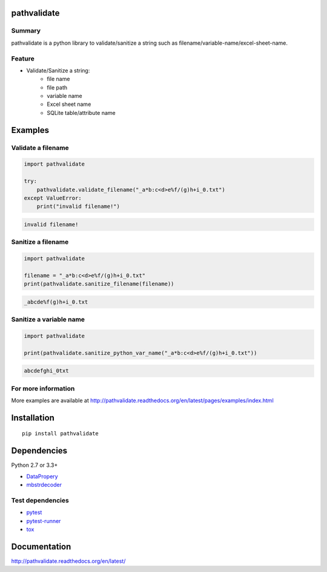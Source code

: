 pathvalidate
============

.. image:: https://badge.fury.io/py/pathvalidate.svg
    :target: https://badge.fury.io/py/pathvalidate

.. image:: https://img.shields.io/pypi/pyversions/pathvalidate.svg
    :target: https://pypi.python.org/pypi/pathvalidate

.. image:: https://img.shields.io/travis/thombashi/pathvalidate/master.svg?label=Linux
    :target: https://travis-ci.org/thombashi/pathvalidate
    :alt: Linux CI test status

.. image:: https://img.shields.io/appveyor/ci/thombashi/pathvalidate/master.svg?label=Windows
    :target: https://ci.appveyor.com/project/thombashi/pathvalidate/branch/master
    :alt: Windows CI test status

.. image:: https://coveralls.io/repos/github/thombashi/pathvalidate/badge.svg?branch=master
    :target: https://coveralls.io/github/thombashi/pathvalidate?branch=master

Summary
-------

pathvalidate is a python library to validate/sanitize a string such as filename/variable-name/excel-sheet-name.

Feature
-------

- Validate/Sanitize a string:
    - file name
    - file path
    - variable name
    - Excel sheet name
    - SQLite table/attribute name

Examples
========

Validate a filename
-------------------

.. code:: python

    import pathvalidate

    try:
        pathvalidate.validate_filename("_a*b:c<d>e%f/(g)h+i_0.txt")
    except ValueError:
        print("invalid filename!")

.. code::

    invalid filename!

Sanitize a filename
-------------------

.. code:: python

    import pathvalidate

    filename = "_a*b:c<d>e%f/(g)h+i_0.txt"
    print(pathvalidate.sanitize_filename(filename))

.. code::

    _abcde%f(g)h+i_0.txt

Sanitize a variable name
------------------------

.. code:: python

    import pathvalidate

    print(pathvalidate.sanitize_python_var_name("_a*b:c<d>e%f/(g)h+i_0.txt"))

.. code::

    abcdefghi_0txt

For more information
--------------------

More examples are available at 
http://pathvalidate.readthedocs.org/en/latest/pages/examples/index.html

Installation
============

::

    pip install pathvalidate


Dependencies
============

Python 2.7 or 3.3+

- `DataPropery <https://github.com/thombashi/DataProperty>`__
- `mbstrdecoder <https://github.com/thombashi/mbstrdecoder>`__


Test dependencies
-----------------

- `pytest <http://pytest.org/latest/>`__
- `pytest-runner <https://pypi.python.org/pypi/pytest-runner>`__
- `tox <https://testrun.org/tox/latest/>`__

Documentation
=============

http://pathvalidate.readthedocs.org/en/latest/

